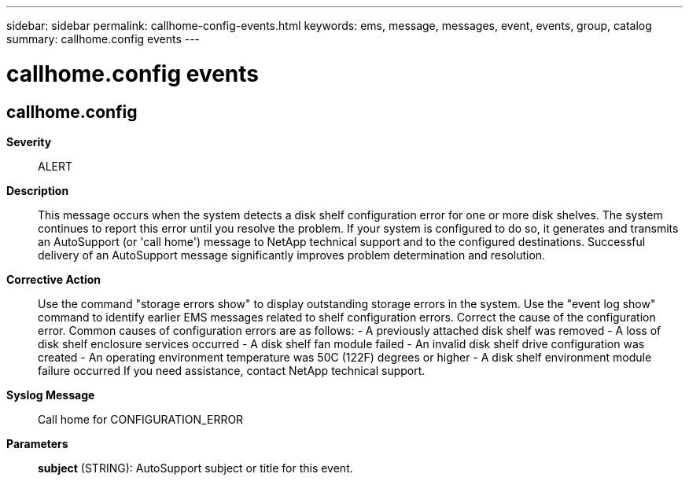 ---
sidebar: sidebar
permalink: callhome-config-events.html
keywords: ems, message, messages, event, events, group, catalog
summary: callhome.config events
---

= callhome.config events
:toclevels: 1
:hardbreaks:
:nofooter:
:icons: font
:linkattrs:
:imagesdir: ./media/

== callhome.config
*Severity*::
ALERT
*Description*::
This message occurs when the system detects a disk shelf configuration error for one or more disk shelves. The system continues to report this error until you resolve the problem. If your system is configured to do so, it generates and transmits an AutoSupport (or 'call home') message to NetApp technical support and to the configured destinations. Successful delivery of an AutoSupport message significantly improves problem determination and resolution.
*Corrective Action*::
Use the command "storage errors show" to display outstanding storage errors in the system. Use the "event log show" command to identify earlier EMS messages related to shelf configuration errors. Correct the cause of the configuration error. Common causes of configuration errors are as follows: - A previously attached disk shelf was removed - A loss of disk shelf enclosure services occurred - A disk shelf fan module failed - An invalid disk shelf drive configuration was created - An operating environment temperature was 50C (122F) degrees or higher - A disk shelf environment module failure occurred If you need assistance, contact NetApp technical support.
*Syslog Message*::
Call home for CONFIGURATION_ERROR
*Parameters*::
*subject* (STRING): AutoSupport subject or title for this event.
